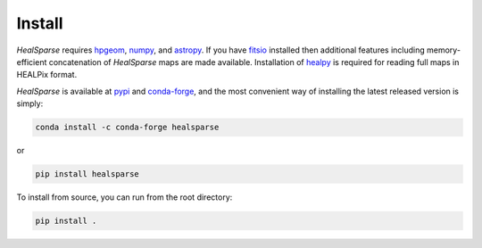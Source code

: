 Install
=======

`HealSparse` requires `hpgeom <https://github.com/LSSTDESC/hpgeom/>`_, `numpy <https://github.com/numpy/numpy>`_, and `astropy <https://astropy.org>`_.
If you have `fitsio <https://github.com/esheldon/fitsio>`_ installed then additional features including memory-efficient concatenation of `HealSparse` maps are made available.
Installation of `healpy <https://github.com/healpy/healpy>`_ is required for reading full maps in HEALPix format.

`HealSparse` is available at `pypi <https://pypi.org/project/healsparse>`_ and `conda-forge <https://anaconda.org/conda-forge/healsparse>`_, and the most convenient way of installing the latest released version is simply:

.. code-block:: bash

  conda install -c conda-forge healsparse

or

.. code-block:: bash

  pip install healsparse

To install from source, you can run from the root directory:

.. code-block:: bash

  pip install .

